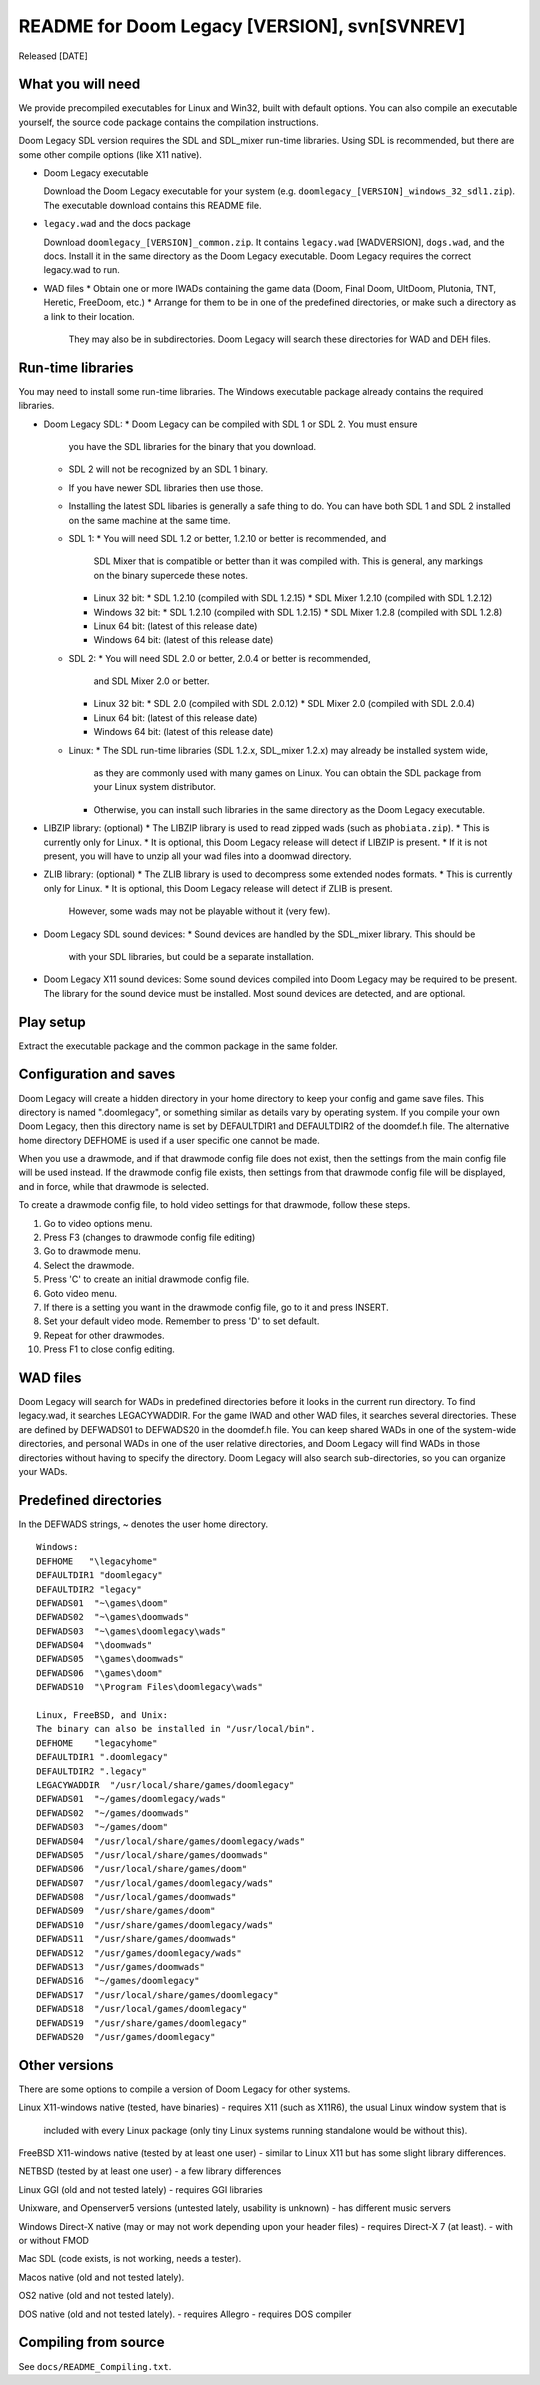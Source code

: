 README for Doom Legacy [VERSION], svn[SVNREV]
=======================================

Released [DATE]

What you will need
------------------

We provide precompiled executables for Linux and Win32, built with default options.
You can also compile an executable yourself, the source code package contains the compilation instructions.

Doom Legacy SDL version requires the SDL and SDL_mixer run-time libraries.
Using SDL is recommended, but there are some other compile options (like X11 native).

* Doom Legacy executable

  Download the Doom Legacy executable for your system
  (e.g. ``doomlegacy_[VERSION]_windows_32_sdl1.zip``).
  The executable download contains this README file.

* ``legacy.wad`` and the docs package

  Download ``doomlegacy_[VERSION]_common.zip``.
  It contains ``legacy.wad`` [WADVERSION], ``dogs.wad``, and the docs.
  Install it in the same directory as the Doom Legacy executable.
  Doom Legacy requires the correct legacy.wad to run.

* WAD files
  * Obtain one or more IWADs containing the game data (Doom, Final Doom, UltDoom, Plutonia, TNT, Heretic, FreeDoom, etc.)
  * Arrange for them to be in one of the predefined directories, or make such a directory as a link to their location.
    They may also be in subdirectories.
    Doom Legacy will search these directories for WAD and DEH files.

Run-time libraries
------------------

You may need to install some run-time libraries.
The Windows executable package already contains the required libraries.

* Doom Legacy SDL:
  * Doom Legacy can be compiled with SDL 1 or SDL 2.  You must ensure
    you have the SDL libraries for the binary that you download.
  * SDL 2 will not be recognized by an SDL 1 binary.
  * If you have newer SDL libraries then use those.
  * Installing the latest SDL libaries is generally a safe thing to do.
    You can have both SDL 1 and SDL 2 installed on the same machine at the same time.
  * SDL 1:
    * You will need SDL 1.2 or better, 1.2.10 or better is recommended, and
      SDL Mixer that is compatible or better than it was compiled with.
      This is general, any markings on the binary supercede these notes.
    * Linux 32 bit:
      * SDL 1.2.10         (compiled with SDL 1.2.15)
      * SDL Mixer 1.2.10   (compiled with SDL 1.2.12)
    * Windows 32 bit:
      * SDL 1.2.10         (compiled with SDL 1.2.15)
      * SDL Mixer 1.2.8    (compiled with SDL 1.2.8)
    * Linux 64 bit:  (latest of this release date)
    * Windows 64 bit: (latest of this release date)
  * SDL 2:
    * You will need SDL 2.0 or better, 2.0.4 or better is recommended,
      and SDL Mixer 2.0 or better.
    * Linux 32 bit:
      * SDL 2.0            (compiled with SDL 2.0.12)
      * SDL Mixer 2.0      (compiled with SDL 2.0.4)
    * Linux 64 bit:  (latest of this release date)
    * Windows 64 bit: (latest of this release date)
  * Linux:
    * The SDL run-time libraries (SDL 1.2.x, SDL_mixer 1.2.x) may already be installed system wide,
      as they are commonly used with many games on Linux.
      You can obtain the SDL package from your Linux system distributor.
    * Otherwise, you can install such libraries in the same directory as the Doom Legacy executable.
* LIBZIP library: (optional)
  * The LIBZIP library is used to read zipped wads (such as ``phobiata.zip``).
  * This is currently only for Linux.
  * It is optional, this Doom Legacy release will detect if LIBZIP is present.
  * If it is not present, you will have to unzip all your wad files into a doomwad directory.
* ZLIB library: (optional)
  * The ZLIB library is used to decompress some extended nodes formats.
  * This is currently only for Linux.
  * It is optional, this Doom Legacy release will detect if ZLIB is present.
    However, some wads may not be playable without it (very few).
* Doom Legacy SDL sound devices:
  * Sound devices are handled by the SDL_mixer library.  This should be
    with your SDL libraries, but could be a separate installation.
* Doom Legacy X11 sound devices:
  Some sound devices compiled into Doom Legacy may be required to be present.
  The library for the sound device must be installed.
  Most sound devices are detected, and are optional.


Play setup
----------

Extract the executable package and the common package in the same folder.


Configuration and saves
-----------------------

Doom Legacy will create a hidden directory in your home directory to keep your
config and game save files.  This directory is named ".doomlegacy", or
something similar as details vary by operating system.
If you compile your own Doom Legacy, then this directory name
is set by DEFAULTDIR1 and DEFAULTDIR2 of the doomdef.h file.
The alternative home directory DEFHOME is used if a user specific one cannot be made.

When you use a drawmode, and if that drawmode config file does not
exist, then the settings from the main config file will be used instead.
If the drawmode config file exists, then settings from that drawmode config file
will be displayed, and in force, while that drawmode is selected.

To create a drawmode config file, to hold video settings for that
drawmode, follow these steps.

1.  Go to video options menu.
2.  Press F3 (changes to drawmode config file editing)
3.  Go to drawmode menu.
4.  Select the drawmode.
5.  Press 'C' to create an initial drawmode config file.
6.  Goto video menu.
7.  If there is a setting you want in the drawmode config file,
    go to it and press INSERT.
8.  Set your default video mode.  Remember to press 'D' to set default.
9.  Repeat for other drawmodes.
10. Press F1 to close config editing.


WAD files
---------

Doom Legacy will search for WADs in predefined directories before it looks in
the current run directory.
To find legacy.wad, it searches LEGACYWADDIR.
For the game IWAD and other WAD files, it searches several directories.
These are defined by DEFWADS01 to DEFWADS20 in the doomdef.h file.
You can keep shared WADs in one of the system-wide directories, and
personal WADs in one of the user relative directories, and Doom Legacy
will find WADs in those directories without having to specify the directory.
Doom Legacy will also search sub-directories, so you can organize your WADs.


Predefined directories
----------------------

In the DEFWADS strings, ~ denotes the user home directory.

::

  Windows:
  DEFHOME   "\legacyhome"
  DEFAULTDIR1 "doomlegacy"
  DEFAULTDIR2 "legacy"
  DEFWADS01  "~\games\doom"
  DEFWADS02  "~\games\doomwads"
  DEFWADS03  "~\games\doomlegacy\wads"
  DEFWADS04  "\doomwads"
  DEFWADS05  "\games\doomwads"
  DEFWADS06  "\games\doom"
  DEFWADS10  "\Program Files\doomlegacy\wads"

  Linux, FreeBSD, and Unix:
  The binary can also be installed in "/usr/local/bin".
  DEFHOME    "legacyhome"
  DEFAULTDIR1 ".doomlegacy"
  DEFAULTDIR2 ".legacy"
  LEGACYWADDIR  "/usr/local/share/games/doomlegacy"
  DEFWADS01  "~/games/doomlegacy/wads"
  DEFWADS02  "~/games/doomwads"
  DEFWADS03  "~/games/doom"
  DEFWADS04  "/usr/local/share/games/doomlegacy/wads"
  DEFWADS05  "/usr/local/share/games/doomwads"
  DEFWADS06  "/usr/local/share/games/doom"
  DEFWADS07  "/usr/local/games/doomlegacy/wads"
  DEFWADS08  "/usr/local/games/doomwads"
  DEFWADS09  "/usr/share/games/doom"
  DEFWADS10  "/usr/share/games/doomlegacy/wads"
  DEFWADS11  "/usr/share/games/doomwads"
  DEFWADS12  "/usr/games/doomlegacy/wads"
  DEFWADS13  "/usr/games/doomwads"
  DEFWADS16  "~/games/doomlegacy"
  DEFWADS17  "/usr/local/share/games/doomlegacy"
  DEFWADS18  "/usr/local/games/doomlegacy"
  DEFWADS19  "/usr/share/games/doomlegacy"
  DEFWADS20  "/usr/games/doomlegacy"


Other versions
--------------

There are some options to compile a version of Doom Legacy for other systems.

Linux X11-windows native (tested, have binaries)
- requires X11 (such as X11R6), the usual Linux window system that is
  included with every Linux package (only tiny Linux systems running
  standalone would be without this).

FreeBSD X11-windows native (tested by at least one user)
- similar to Linux X11 but has some slight library differences.

NETBSD (tested by at least one user)
- a few library differences

Linux GGI (old and not tested lately)
- requires GGI libraries

Unixware, and Openserver5 versions (untested lately, usability is unknown)
- has different music servers

Windows Direct-X native (may or may not work depending upon your header files)
- requires Direct-X 7 (at least).
- with or without FMOD

Mac SDL (code exists, is not working, needs a tester).

Macos native (old and not tested lately).

OS2 native (old and not tested lately).

DOS native (old and not tested lately).
- requires Allegro
- requires DOS compiler


Compiling from source
---------------------

See ``docs/README_Compiling.txt``.
